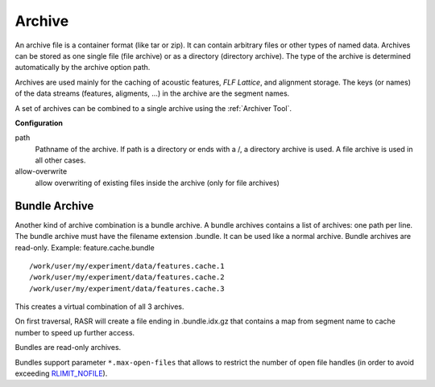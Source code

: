 Archive
=======

An archive file is a container format (like tar or zip). It can contain arbitrary files or other types of named data. Archives can be stored as one single file (file archive) or as a directory (directory archive). The type of the archive is determined automatically by the archive option path.

Archives are used mainly for the caching of acoustic features, `FLF Lattice`, and alignment storage. The keys (or names) of the data streams (features, aligments, ...) in the archive are the segment names.

A set of archives can be combined to a single archive using the :ref:`Archiver Tool`.

**Configuration**

path 
    Pathname of the archive. If path is a directory or ends with a /, a directory archive is used. A file archive is used in all other cases. 
allow-overwrite 
    allow overwriting of existing files inside the archive (only for file archives) 


Bundle Archive
^^^^^^^^^^^^^^

Another kind of archive combination is a bundle archive. A bundle archives contains a list of archives: one path per line. The bundle archive must have the filename extension .bundle. It can be used like a normal archive. Bundle archives are read-only.
Example: feature.cache.bundle ::

    /work/user/my/experiment/data/features.cache.1
    /work/user/my/experiment/data/features.cache.2
    /work/user/my/experiment/data/features.cache.3

This creates a virtual combination of all 3 archives.

On first traversal, RASR will create a file ending in .bundle.idx.gz that contains a map from segment name to cache number to speed up further access.

Bundles are read-only archives.

Bundles support parameter ``*.max-open-files`` that allows to restrict the number of open file handles (in order to avoid exceeding `RLIMIT_NOFILE <http://man7.org/linux/man-pages/man2/getrlimit.2.html>`_). 

